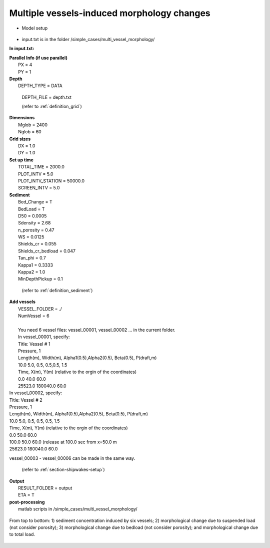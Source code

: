Multiple vessels-induced morphology changes 
##############################################

* Model setup

.. figure:: images/simple_cases/layout_multi_vessel.jpg
    :width: 500px
    :align: center
    :height: 120px
    :alt: alternate text
    :figclass: align-center
   
* input.txt
  is in the folder /simple_cases/multi_vessel_morphology/

**In input.txt:**

|  **Parallel Info (if use parallel)**  
|   PX = 4 
|   PY = 1

|  **Depth**
|   DEPTH_TYPE = DATA

  DEPTH_FILE = depth.txt

  (refer to :ref:`definition_grid`)

|  **Dimensions**
|   Mglob = 2400
|   Nglob = 60

|  **Grid sizes**
|   DX = 1.0
|   DY = 1.0

|  **Set up time**
|   TOTAL_TIME = 2000.0
|   PLOT_INTV = 5.0
|   PLOT_INTV_STATION = 50000.0
|   SCREEN_INTV = 5.0

|  **Sediment**
|   Bed_Change = T
|   BedLoad = T
|   D50 = 0.0005
|   Sdensity = 2.68
|   n_porosity = 0.47
|   WS = 0.0125
|   Shields_cr = 0.055
|   Shields_cr_bedload = 0.047
|   Tan_phi = 0.7
|   Kappa1 = 0.3333
|   Kappa2 = 1.0
|   MinDepthPickup = 0.1 

  (refer to :ref:`definition_sediment`)

|  **Add vessels**
|   VESSEL_FOLDER = ./
|   NumVessel = 6
| 
|   You need 6 vessel files: vessel_00001, vessel_00002 ... in the current folder. 
|   In vessel_00001, specify:
|   Title: Vessel # 1
|   Pressure, 1
|   Length(m), Width(m), Alpha1(0.5),Alpha2(0.5), Beta(0.5), P(draft,m)
|   10.0  5.0, 0.5, 0.5,0.5, 1.5
|   Time, X(m), Y(m)  (relative to the orgin of the coordinates)
|   0.0   40.0   60.0
|   25523.0  180040.0  60.0

|   In vessel_00002, specify:
|   Title: Vessel # 2
|   Pressure, 1
|   Length(m), Width(m), Alpha1(0.5),Alpha2(0.5), Beta(0.5), P(draft,m)
|   10.0  5.0, 0.5, 0.5, 0.5, 1.5
|   Time, X(m), Y(m)  (relative to the orgin of the coordinates)
|   0.0   50.0   60.0
|   100.0   50.0   60.0 (release at 100.0 sec from x=50.0 m
|   25623.0  180040.0  60.0

vessel_00003 - vessel_00006 can be made in the same way. 

  (refer to :ref:`section-shipwakes-setup`)

|  **Output**
|   RESULT_FOLDER = output
|   ETA = T

|  **post-processing**
|   matlab scripts in /simple_cases/multi_vessel_morphology/

.. figure:: images/simple_cases/multi_wave_morpho.jpg
    :width: 400px
    :align: center
    :height: 500px
    :alt: alternate text
    :figclass: align-center

    From top to bottom: 1) sediment concentration induced by six vessels; 2) morphological change due to suspended load (not consider porosity); 3) morphological change due to bedload (not consider porosity); and morphological change due to total load.


